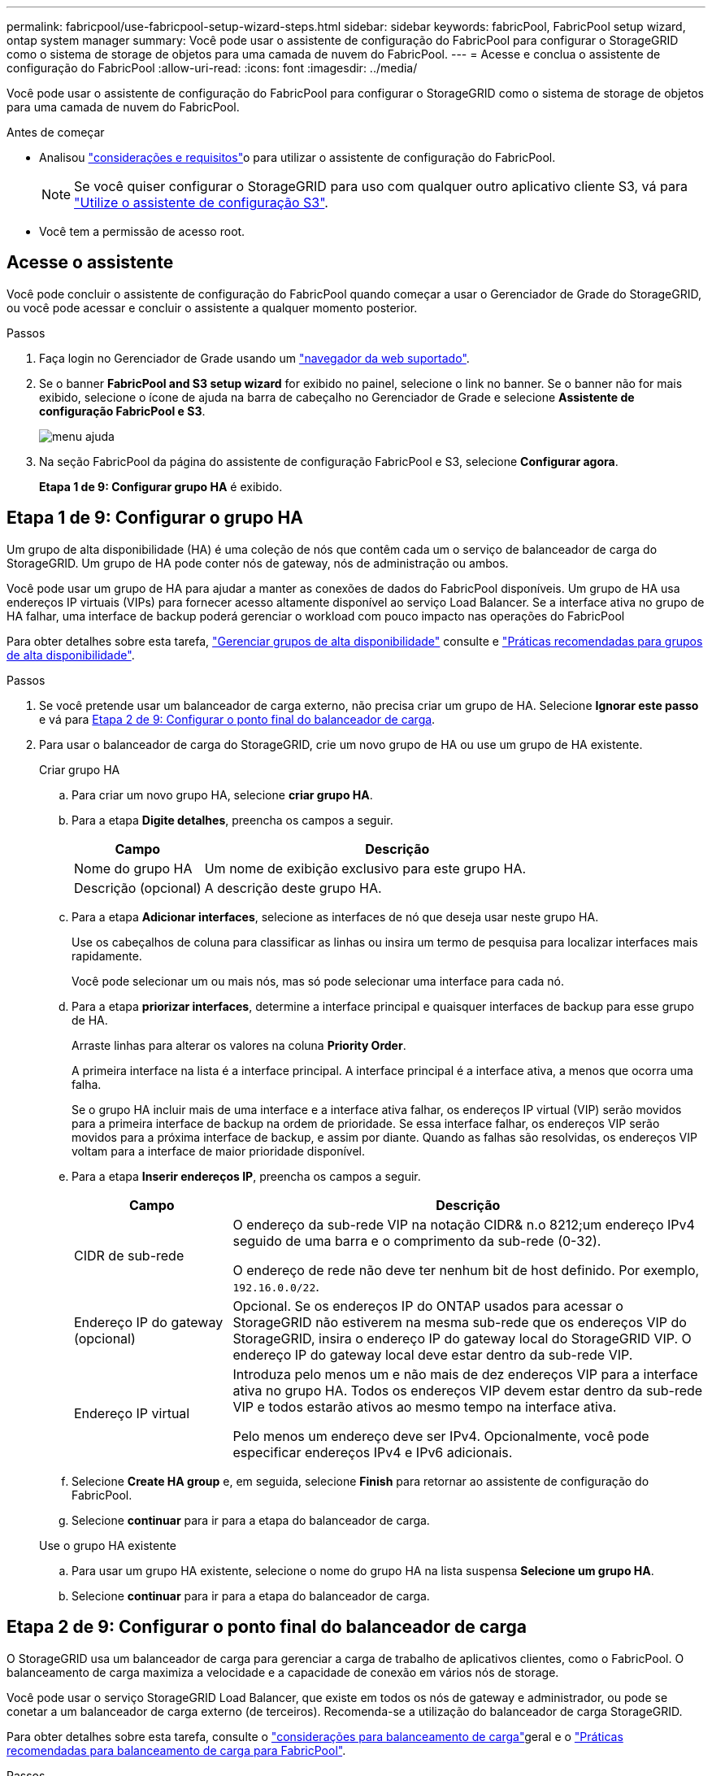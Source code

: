---
permalink: fabricpool/use-fabricpool-setup-wizard-steps.html 
sidebar: sidebar 
keywords: fabricPool, FabricPool setup wizard, ontap system manager 
summary: Você pode usar o assistente de configuração do FabricPool para configurar o StorageGRID como o sistema de storage de objetos para uma camada de nuvem do FabricPool. 
---
= Acesse e conclua o assistente de configuração do FabricPool
:allow-uri-read: 
:icons: font
:imagesdir: ../media/


[role="lead"]
Você pode usar o assistente de configuração do FabricPool para configurar o StorageGRID como o sistema de storage de objetos para uma camada de nuvem do FabricPool.

.Antes de começar
* Analisou link:../fabricpool/use-fabricpool-setup-wizard.html["considerações e requisitos"]o para utilizar o assistente de configuração do FabricPool.
+

NOTE: Se você quiser configurar o StorageGRID para uso com qualquer outro aplicativo cliente S3, vá para link:../admin/use-s3-setup-wizard.html["Utilize o assistente de configuração S3"].

* Você tem a permissão de acesso root.




== Acesse o assistente

Você pode concluir o assistente de configuração do FabricPool quando começar a usar o Gerenciador de Grade do StorageGRID, ou você pode acessar e concluir o assistente a qualquer momento posterior.

.Passos
. Faça login no Gerenciador de Grade usando um link:../admin/web-browser-requirements.html["navegador da web suportado"].
. Se o banner *FabricPool and S3 setup wizard* for exibido no painel, selecione o link no banner. Se o banner não for mais exibido, selecione o ícone de ajuda na barra de cabeçalho no Gerenciador de Grade e selecione *Assistente de configuração FabricPool e S3*.
+
image::../media/help_menu.png[menu ajuda]

. Na seção FabricPool da página do assistente de configuração FabricPool e S3, selecione *Configurar agora*.
+
*Etapa 1 de 9: Configurar grupo HA* é exibido.





== Etapa 1 de 9: Configurar o grupo HA

Um grupo de alta disponibilidade (HA) é uma coleção de nós que contêm cada um o serviço de balanceador de carga do StorageGRID. Um grupo de HA pode conter nós de gateway, nós de administração ou ambos.

Você pode usar um grupo de HA para ajudar a manter as conexões de dados do FabricPool disponíveis. Um grupo de HA usa endereços IP virtuais (VIPs) para fornecer acesso altamente disponível ao serviço Load Balancer. Se a interface ativa no grupo de HA falhar, uma interface de backup poderá gerenciar o workload com pouco impacto nas operações do FabricPool

Para obter detalhes sobre esta tarefa, link:../admin/managing-high-availability-groups.html["Gerenciar grupos de alta disponibilidade"] consulte e link:best-practices-for-high-availability-groups.html["Práticas recomendadas para grupos de alta disponibilidade"].

.Passos
. Se você pretende usar um balanceador de carga externo, não precisa criar um grupo de HA. Selecione *Ignorar este passo* e vá para <<Etapa 2 de 9: Configurar o ponto final do balanceador de carga>>.
. Para usar o balanceador de carga do StorageGRID, crie um novo grupo de HA ou use um grupo de HA existente.
+
[role="tabbed-block"]
====
.Criar grupo HA
--
.. Para criar um novo grupo HA, selecione *criar grupo HA*.
.. Para a etapa *Digite detalhes*, preencha os campos a seguir.
+
[cols="1a,3a"]
|===
| Campo | Descrição 


 a| 
Nome do grupo HA
 a| 
Um nome de exibição exclusivo para este grupo HA.



 a| 
Descrição (opcional)
 a| 
A descrição deste grupo HA.

|===
.. Para a etapa *Adicionar interfaces*, selecione as interfaces de nó que deseja usar neste grupo HA.
+
Use os cabeçalhos de coluna para classificar as linhas ou insira um termo de pesquisa para localizar interfaces mais rapidamente.

+
Você pode selecionar um ou mais nós, mas só pode selecionar uma interface para cada nó.

.. Para a etapa *priorizar interfaces*, determine a interface principal e quaisquer interfaces de backup para esse grupo de HA.
+
Arraste linhas para alterar os valores na coluna *Priority Order*.

+
A primeira interface na lista é a interface principal. A interface principal é a interface ativa, a menos que ocorra uma falha.

+
Se o grupo HA incluir mais de uma interface e a interface ativa falhar, os endereços IP virtual (VIP) serão movidos para a primeira interface de backup na ordem de prioridade. Se essa interface falhar, os endereços VIP serão movidos para a próxima interface de backup, e assim por diante. Quando as falhas são resolvidas, os endereços VIP voltam para a interface de maior prioridade disponível.

.. Para a etapa *Inserir endereços IP*, preencha os campos a seguir.
+
[cols="1a,3a"]
|===
| Campo | Descrição 


 a| 
CIDR de sub-rede
 a| 
O endereço da sub-rede VIP na notação CIDR& n.o 8212;um endereço IPv4 seguido de uma barra e o comprimento da sub-rede (0-32).

O endereço de rede não deve ter nenhum bit de host definido. Por exemplo, `192.16.0.0/22`.



 a| 
Endereço IP do gateway (opcional)
 a| 
Opcional. Se os endereços IP do ONTAP usados para acessar o StorageGRID não estiverem na mesma sub-rede que os endereços VIP do StorageGRID, insira o endereço IP do gateway local do StorageGRID VIP. O endereço IP do gateway local deve estar dentro da sub-rede VIP.



 a| 
Endereço IP virtual
 a| 
Introduza pelo menos um e não mais de dez endereços VIP para a interface ativa no grupo HA. Todos os endereços VIP devem estar dentro da sub-rede VIP e todos estarão ativos ao mesmo tempo na interface ativa.

Pelo menos um endereço deve ser IPv4. Opcionalmente, você pode especificar endereços IPv4 e IPv6 adicionais.

|===
.. Selecione *Create HA group* e, em seguida, selecione *Finish* para retornar ao assistente de configuração do FabricPool.
.. Selecione *continuar* para ir para a etapa do balanceador de carga.


--
.Use o grupo HA existente
--
.. Para usar um grupo HA existente, selecione o nome do grupo HA na lista suspensa *Selecione um grupo HA*.
.. Selecione *continuar* para ir para a etapa do balanceador de carga.


--
====




== Etapa 2 de 9: Configurar o ponto final do balanceador de carga

O StorageGRID usa um balanceador de carga para gerenciar a carga de trabalho de aplicativos clientes, como o FabricPool. O balanceamento de carga maximiza a velocidade e a capacidade de conexão em vários nós de storage.

Você pode usar o serviço StorageGRID Load Balancer, que existe em todos os nós de gateway e administrador, ou pode se conetar a um balanceador de carga externo (de terceiros). Recomenda-se a utilização do balanceador de carga StorageGRID.

Para obter detalhes sobre esta tarefa, consulte o link:../admin/managing-load-balancing.html["considerações para balanceamento de carga"]geral e o link:best-practices-for-load-balancing.html["Práticas recomendadas para balanceamento de carga para FabricPool"].

.Passos
. Selecione ou crie um ponto de extremidade do balanceador de carga StorageGRID ou use um balanceador de carga externo.
+
[role="tabbed-block"]
====
.Criar endpoint
--
.. Selecione *criar endpoint*.
.. Para a etapa *Digite os detalhes do endpoint*, preencha os campos a seguir.
+
[cols="1a,3a"]
|===
| Campo | Descrição 


 a| 
Nome
 a| 
Um nome descritivo para o endpoint.



 a| 
Porta
 a| 
A porta StorageGRID que você deseja usar para balanceamento de carga. Este campo é padrão para 10433 para o primeiro endpoint que você criar, mas você pode inserir qualquer porta externa não utilizada. Se você inserir 80 ou 443, o endpoint será configurado apenas em nós de Gateway, porque essas portas serão reservadas em nós de administração.

*Observação:* as portas usadas por outros serviços de grade não são permitidas. Consulte link:../network/network-port-reference.html["Referência da porta de rede"].



 a| 
Tipo de cliente
 a| 
Deve ser *S3*.



 a| 
Protocolo de rede
 a| 
Selecione *HTTPS*.

*Nota*: A comunicação com o StorageGRID sem criptografia TLS é suportada, mas não é recomendada.

|===
.. Para a etapa *Select Binding mode* (Selecionar modo de encadernação), especifique o modo de encadernação. O modo de encadernação controla a forma como o ponto de extremidade é acedido& n.o 8212;utilizando qualquer endereço IP ou utilizando endereços IP específicos e interfaces de rede.
+
[cols="1a,3a"]
|===
| Opção | Descrição 


 a| 
Global (predefinição)
 a| 
Os clientes podem acessar o endpoint usando o endereço IP de qualquer nó de gateway ou nó de administrador, o endereço IP virtual (VIP) de qualquer grupo de HA em qualquer rede ou um FQDN correspondente.

Use a configuração *Global* (padrão), a menos que você precise restringir a acessibilidade deste endpoint.



 a| 
IPs virtuais de grupos de HA
 a| 
Os clientes devem usar um endereço IP virtual (ou FQDN correspondente) de um grupo de HA para acessar esse endpoint.

Os endpoints com esse modo de encadernação podem usar o mesmo número de porta, desde que os grupos de HA selecionados para os endpoints não se sobreponham.



 a| 
Interfaces de nós
 a| 
Os clientes devem usar os endereços IP (ou FQDNs correspondentes) das interfaces de nó selecionadas para acessar esse endpoint.



 a| 
Tipo de nó
 a| 
Com base no tipo de nó selecionado, os clientes devem usar o endereço IP (ou FQDN correspondente) de qualquer nó Admin ou o endereço IP (ou FQDN correspondente) de qualquer nó Gateway para acessar esse ponto final.

|===
.. Para a etapa *Acesso ao locatário*, selecione uma das seguintes opções:
+
[cols="1a,3a"]
|===
| Campo | Descrição 


 a| 
Permitir todos os locatários (padrão)
 a| 
Todas as contas de inquilino podem usar esse endpoint para acessar seus buckets.

*Permitir todos os inquilinos* é quase sempre a opção apropriada para o ponto de extremidade do balanceador de carga usado para o FabricPool.

Você deve selecionar essa opção se estiver usando o assistente de configuração do FabricPool para um novo sistema StorageGRID e ainda não tiver criado nenhuma conta de locatário.



 a| 
Permitir inquilinos selecionados
 a| 
Somente as contas de locatário selecionadas podem usar esse endpoint para acessar seus buckets.



 a| 
Bloquear locatários selecionados
 a| 
As contas de locatário selecionadas não podem usar esse endpoint para acessar seus buckets. Todos os outros inquilinos podem usar este endpoint.

|===
.. Para a etapa *Anexar certificado*, selecione uma das seguintes opções:
+
[cols="1a,3a"]
|===
| Campo | Descrição 


 a| 
Carregar certificado (recomendado)
 a| 
Use essa opção para carregar um certificado de servidor assinado pela CA, uma chave privada de certificado e um pacote de CA opcional.



 a| 
Gerar certificado
 a| 
Use esta opção para gerar um certificado autoassinado. Consulte link:../admin/configuring-load-balancer-endpoints.html["Configurar pontos de extremidade do balanceador de carga"] para obter detalhes sobre o que introduzir.



 a| 
Use o certificado StorageGRID S3 e Swift
 a| 
Esta opção só está disponível se você já tiver carregado ou gerado uma versão personalizada do certificado global StorageGRID. link:../admin/configuring-custom-server-certificate-for-storage-node.html["Configure os certificados API S3 e Swift"]Consulte para obter detalhes.

|===
.. Selecione *Finish* para retornar ao assistente de configuração do FabricPool.
.. Selecione *Continue* para ir para a etapa de locatário e bucket.



NOTE: As alterações a um certificado de endpoint podem levar até 15 minutos para serem aplicadas a todos os nós.

--
.Use o ponto de extremidade do balanceador de carga existente
--
.. Selecione o nome de um endpoint existente na lista suspensa *Selecione um endpoint do balanceador de carga*.
.. Selecione *Continue* para ir para a etapa de locatário e bucket.


--
.Use balanceador de carga externo
--
.. Preencha os campos a seguir para o balanceador de carga externo.
+
[cols="1a,3a"]
|===
| Campo | Descrição 


 a| 
FQDN
 a| 
O nome de domínio totalmente qualificado (FQDN) do balanceador de carga externo.



 a| 
Porta
 a| 
O número da porta que o FabricPool usará para conetar ao balanceador de carga externo.



 a| 
Certificado
 a| 
Copie o certificado do servidor para o balanceador de carga externo e cole-o neste campo.

|===
.. Selecione *Continue* para ir para a etapa de locatário e bucket.


--
====




== Passo 3 de 9: Locatário e balde

Um locatário é uma entidade que pode usar aplicativos S3 para armazenar e recuperar objetos no StorageGRID. Cada locatário tem seus próprios usuários, chaves de acesso, buckets, objetos e um conjunto específico de recursos. Você deve criar um locatário do StorageGRID antes de criar o bucket que o FabricPool usará.

Um bucket é um contentor usado para armazenar os objetos e metadados de objetos de um locatário. Embora alguns locatários possam ter muitos buckets, o assistente permite criar ou selecionar apenas um locatário e um bucket de cada vez. Você pode usar o Gerenciador do Locatário posteriormente para adicionar quaisquer buckets adicionais que você precisar.

Você pode criar um novo locatário e bucket para uso no FabricPool ou selecionar um locatário e bucket existentes. Se você criar um novo locatário, o sistema criará automaticamente o ID da chave de acesso e a chave de acesso secreta para o usuário raiz do locatário.

Para obter detalhes sobre esta tarefa, link:creating-tenant-account-for-fabricpool.html["Crie uma conta de locatário para o FabricPool"] consulte e link:creating-s3-bucket-and-access-key.html["Crie um bucket do S3 e obtenha uma chave de acesso"].

.Passos
Crie um novo locatário e bucket ou selecione um locatário existente.

[role="tabbed-block"]
====
.Novo locatário e balde
--
. Para criar um novo locatário e intervalo, insira um *Nome do locatário*. Por exemplo, `FabricPool tenant`.
. Defina o acesso root para a conta de locatário, com base se o sistema StorageGRID usa link:../admin/using-identity-federation.html["federação de identidade"], link:../admin/configuring-sso.html["Logon único (SSO)"]ou ambos.
+
[cols="1a,3a"]
|===
| Opção | Faça isso 


 a| 
Se a federação de identidade não estiver ativada
 a| 
Especifique a senha a ser usada ao fazer login no locatário como usuário raiz local.



 a| 
Se a federação de identidade estiver ativada
 a| 
.. Selecione um grupo federado existente para ter permissão de acesso root para o locatário.
.. Opcionalmente, especifique a senha a ser usada ao fazer login no locatário como usuário raiz local.




 a| 
Se a federação de identidade e o logon único (SSO) estiverem ativados
 a| 
Selecione um grupo federado existente para ter permissão de acesso root para o locatário. Nenhum usuário local pode entrar.

|===
. Para *Nome do balde*, introduza o nome do bucket que o FabricPool utilizará para armazenar dados do ONTAP. Por exemplo, `fabricpool-bucket`.
+

TIP: Não é possível alterar o nome do bucket depois de criar o bucket.

. Selecione a *região* para este intervalo.
+
Use a região padrão (US-East-1) a menos que você espere usar o ILM no futuro para filtrar objetos com base na região do bucket.

. Selecione *criar e continuar* para criar o locatário e o bucket e ir para a etapa de download de dados


--
.Selecione locatário e intervalo
--
A conta de locatário existente deve ter pelo menos um bucket que não tenha o controle de versão habilitado. Não é possível selecionar uma conta de locatário existente se nenhum intervalo existir para esse locatário.

. Selecione o locatário existente na lista suspensa *Nome do locatário*.
. Selecione o intervalo existente na lista suspensa *Nome do balde*.
+
O FabricPool não oferece suporte ao controle de versão de objetos, portanto, os buckets que têm controle de versão habilitado não são exibidos.

+

NOTE: Não selecione um bucket que tenha o bloqueio de objeto S3 ativado para uso com o FabricPool.

. Selecione *continuar* para ir para a etapa de download de dados.


--
====


== Passo 4 de 9: Baixe as configurações do ONTAP

Durante esta etapa, você faz o download de um arquivo que pode ser usado para inserir valores no Gerenciador do sistema do ONTAP.

.Passos
. Opcionalmente, selecione o ícone de cópia (image:../media/icon_tenant_copy_url.png["ícone de cópia"]) para copiar o ID da chave de acesso e a chave de acesso secreta para a área de transferência.
+
Esses valores estão incluídos no arquivo de download, mas você pode querer salvá-los separadamente.

. Selecione *Download ONTAP settings* para baixar um arquivo de texto que contém os valores inseridos até o momento.
+
 `ONTAP_FabricPool_settings___bucketname__.txt`O arquivo inclui as informações de que você precisa para configurar o StorageGRID como o sistema de storage de objetos para uma categoria de nuvem do FabricPool, incluindo:

+
** Detalhes da conexão do balanceador de carga, incluindo o nome do servidor (FQDN), a porta e o certificado
** Nome do intervalo
** ID da chave de acesso e chave de acesso secreta para o usuário raiz da conta de locatário


. Salve as chaves copiadas e o arquivo baixado em um local seguro.
+

CAUTION: Não feche esta página até que você tenha copiado ambas as chaves de acesso, baixado as configurações do ONTAP ou ambas. As chaves não estarão disponíveis depois de fechar esta página. Certifique-se de salvar essas informações em um local seguro, pois elas podem ser usadas para obter dados do seu sistema StorageGRID.

. Marque a caixa de seleção para confirmar que você baixou ou copiou o ID da chave de acesso e a chave de acesso secreta.
. Selecione *Continue* para ir para a etapa do conjunto de armazenamento ILM.




== Passo 5 de 9: Selecione um pool de armazenamento

Um pool de storage é um grupo de nós de storage. Ao selecionar um pool de storage, você determina quais nós o StorageGRID usará para armazenar os dados dispostos em camadas no ONTAP.

Para obter detalhes sobre esta etapa, link:../ilm/creating-storage-pool.html["Crie um pool de armazenamento"]consulte .

.Passos
. Na lista suspensa *Site*, selecione o site StorageGRID que deseja usar para os dados dispostos no ONTAP.
. Na lista suspensa *Storage pool*, selecione o pool de armazenamento para esse site.
+
O pool de storage de um local inclui todos os nós de storage nesse local.

. Selecione *Continue* para ir para a etapa de regra ILM.




== Passo 6 de 9: Revise a regra ILM para FabricPool

As regras de gerenciamento do ciclo de vida das informações (ILM) controlam o posicionamento, a duração e o comportamento de ingestão de todos os objetos em seu sistema StorageGRID.

O assistente de configuração do FabricPool cria automaticamente a regra de ILM recomendada para uso no FabricPool. Esta regra aplica-se apenas ao intervalo especificado. Ele usa codificação de apagamento 2-1 em um único local para armazenar os dados dispostos em camadas do ONTAP.

Para obter detalhes sobre esta etapa, link:../ilm/access-create-ilm-rule-wizard.html["Criar regra ILM"]consulte e link:best-practices-ilm.html["Práticas recomendadas para usar o ILM com dados do FabricPool"].

.Passos
. Reveja os detalhes da regra.
+
[cols="1a,3a"]
|===
| Campo | Descrição 


 a| 
Nome da regra
 a| 
Gerado automaticamente e não pode ser alterado



 a| 
Descrição
 a| 
Gerado automaticamente e não pode ser alterado



 a| 
Filtro
 a| 
O nome do intervalo

Esta regra só se aplica a objetos salvos no intervalo especificado.



 a| 
Tempo de referência
 a| 
Tempo de ingestão

A instrução de colocação começa quando os objetos são inicialmente guardados no balde.



 a| 
Instrução de colocação
 a| 
Use a codificação de apagamento 2-1 do dia 0 para sempre

|===
. Classifique o diagrama de retenção por *período de tempo* e *conjunto de armazenamento* para confirmar a instrução de colocação.
+
** O *período de tempo* para a regra é *dia 0 - para sempre*. *Dia 0* significa que a regra é aplicada quando os dados são dispostos em camadas do ONTAP. *Forever* significa que o StorageGRID ILM não excluirá os dados que foram dispostos em camadas do ONTAP.
** O *pool de armazenamento* da regra é o pool de armazenamento selecionado. *EC 2-1* significa que os dados serão armazenados usando codificação de apagamento 2-1. Cada objeto será salvo como dois fragmentos de dados e um fragmento de paridade. Os três fragmentos de cada objeto serão salvos em nós de storage diferentes em um único local.


. Selecione *criar e continuar* para criar esta regra e ir para a etapa de política ILM.




== Passo 7 de 9: Revise e ative a política ILM

Depois que o assistente de configuração do FabricPool cria a regra ILM para uso do FabricPool, ele cria uma política ILM proposta. Deve rever cuidadosamente esta política antes de a ativar.

Para obter detalhes sobre esta etapa, link:../ilm/creating-ilm-policy.html["Criar política ILM"]consulte e link:best-practices-ilm.html["Práticas recomendadas para usar o ILM com dados do FabricPool"].


CAUTION: Quando você ativa uma nova política de ILM, o StorageGRID usa essa política para gerenciar o posicionamento, a duração e a proteção de dados de todos os objetos na grade, incluindo objetos existentes e objetos recém-ingeridos. Em alguns casos, ativar uma nova política pode fazer com que objetos existentes sejam movidos para novos locais.


CAUTION: Para evitar a perda de dados, não use uma regra de ILM que expirará ou excluirá os dados da camada de nuvem do FabricPool. Defina o período de retenção como *Forever* para garantir que os objetos FabricPool não sejam excluídos pelo StorageGRID ILM.

.Passos
. Opcionalmente, atualize o *Nome da política* gerado pelo sistema. Por padrão, o sistema adiciona ""FabricPool"" ao nome de sua política ativa ou proposta, mas você pode fornecer seu próprio nome.
. Rever a lista de regras da política proposta.
+
** Se sua grade não tiver uma política de ILM proposta, o assistente criará uma política proposta clonando sua política ativa e adicionando a nova regra ao topo.
** Se sua grade já tiver uma política de ILM proposta e essa política usar as mesmas regras e a mesma ordem que a política de ILM ativa, o assistente adiciona a nova regra ao topo da política proposta.
** Se a política proposta contiver regras diferentes ou uma ordem diferente da política ativa, uma mensagem será exibida. Você deve adicionar manualmente a nova regra FabricPool à política ILM. Siga estas etapas, com base se você deseja iniciar a partir da política ativa ou da política proposta.
+
[cols="1a,3a"]
|===
| Política a partir de | Passos 


 a| 
Política ativa
 a| 
... Selecione *ILM* > *Policies* no menu à esquerda no Gerenciador de Grade.
... Selecione a guia política proposta.
... Selecione *ações* > *Excluir* para remover a política proposta existente.
... Regresse ao assistente de configuração do FabricPool.


O assistente agora pode clonar sua política ativa para criar uma nova política proposta. A nova regra FabricPool será adicionada ao topo.



 a| 
Política proposta
 a| 
... Selecione *ILM* > *Policies* no menu à esquerda no Gerenciador de Grade.
... Selecione a guia política proposta.
... Selecione *ações* > *Editar* para editar a política proposta existente.
... Adicione a nova regra FabricPool ao topo.
... Ative a política atualizada.
... Vá para <<traffic-classification,classificação de tráfego>>a etapa.


|===
+
link:../ilm/creating-proposed-ilm-policy.html["Criar política proposta de ILM"]Veja se você precisa de instruções mais detalhadas.



. Rever a ordem das regras na nova política.
+
Como a regra FabricPool é a primeira regra, todos os objetos no bucket do FabricPool são colocados antes que as outras regras da política sejam avaliadas. Objetos em qualquer outro buckets são colocados por regras subsequentes na política.

. Revise o diagrama de retenção para saber como objetos diferentes serão retidos.
+
.. Selecione *expandir tudo* para ver um diagrama de retenção para cada regra na política proposta.
.. Selecione *período de tempo* e *conjunto de armazenamento* para rever o diagrama de retenção. Confirme se todas as regras que se aplicam ao bucket do FabricPool ou ao locatário retêm objetos *Forever*.


. Quando tiver revisto a política proposta, selecione *Ativar e continuar* para ativar a política e vá para a etapa de classificação de tráfego.



CAUTION: Erros em uma política de ILM podem causar perda de dados irreparável. Reveja cuidadosamente a política antes de ativar.



== Passo 8 de 9: Criar política de classificação de tráfego

Como opção, o assistente de configuração do FabricPool pode criar uma política de classificação de tráfego que você pode usar para monitorar a carga de trabalho do FabricPool. A política criada pelo sistema usa uma regra correspondente para identificar todo o tráfego de rede relacionado ao intervalo que você criou. Esta política monitoriza apenas o tráfego; não limita o tráfego para FabricPool ou quaisquer outros clientes.

Para obter detalhes sobre esta etapa, link:creating-traffic-classification-policy-for-fabricpool.html["Crie uma política de classificação de tráfego para o FabricPool"]consulte .

.Passos
. Reveja a política.
. Se pretender criar esta política de classificação de tráfego, selecione *criar e continuar*.
+
Assim que o FabricPool começar a separar dados em categorias para o StorageGRID, você pode ir para a página políticas de classificação de tráfego para exibir as métricas de tráfego de rede para essa política. Posteriormente, você também pode adicionar regras para limitar outros workloads e garantir que o workload do FabricPool tenha a maior parte da largura de banda.

. Caso contrário, selecione *Skip this step*.




== Passo 9 de 9: Rever resumo

O resumo fornece detalhes sobre os itens configurados, incluindo o nome do balanceador de carga, locatário e bucket, a política de classificação de tráfego e a política ILM ativa,

.Passos
. Reveja o resumo.
. Selecione *Finish*.




== Próximas etapas

Depois de concluir o assistente FabricPool, execute estas etapas adicionais.

.Passos
. Aceda a link:configure-ontap.html["Configure o Gerenciador do sistema ONTAP"] para introduzir os valores guardados e para concluir o lado ONTAP da ligação. Você deve adicionar o StorageGRID como uma categoria de nuvem, anexar a categoria de nuvem a uma categoria local para criar um FabricPool e definir políticas de disposição em categorias de volume.
. Aceda a link:configure-dns-server.html["Configure o servidor DNS"] e certifique-se de que o DNS inclui um registo para associar o nome do servidor StorageGRID (nome de domínio totalmente qualificado) a cada endereço IP StorageGRID que irá utilizar.
. link:other-best-practices-for-storagegrid-and-fabricpool.html["Outras práticas recomendadas para StorageGRID e FabricPool"]Acesse para conhecer as práticas recomendadas para logs de auditoria do StorageGRID e outras opções de configuração global.

